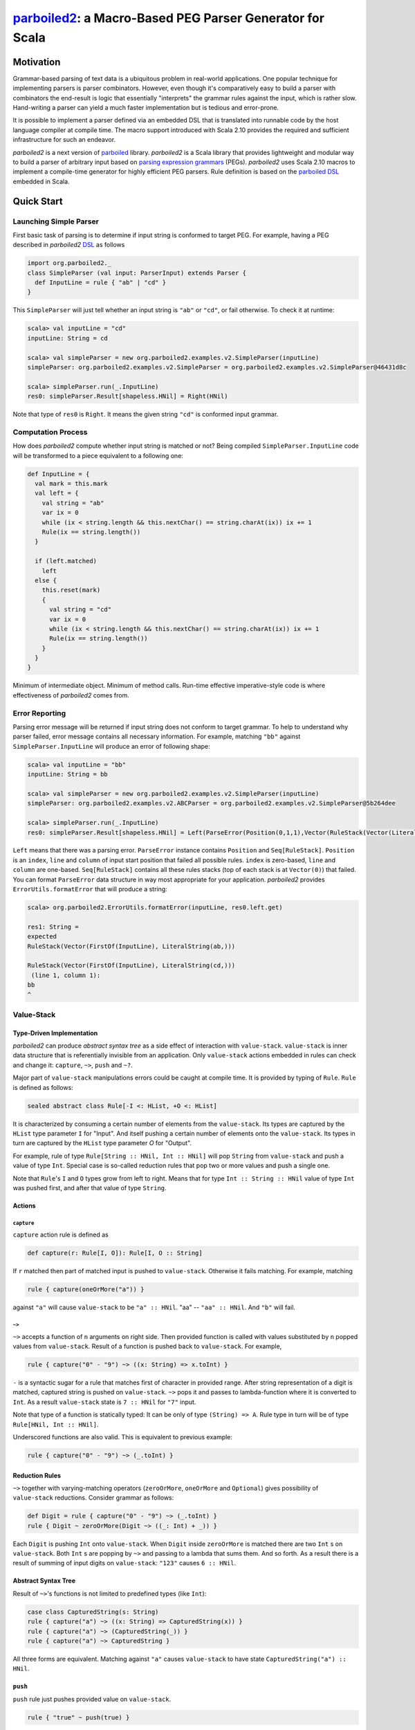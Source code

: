*********************************************************
`parboiled2`_: a Macro-Based PEG Parser Generator for Scala
*********************************************************

.. _parboiled2: https://github.com/sirthias/parboiled2

Motivation
==========

Grammar-based parsing of text data is a ubiquitous problem in real-world applications. One popular technique for implementing parsers is parser combinators. However, even though it's comparatively easy to build a parser with combinators the end-result is logic that essentially "interprets" the grammar rules against the input, which is rather slow. Hand-writing a parser can yield a much faster implementation but is tedious and error-prone.

It is possible to implement a parser defined via an embedded DSL that is translated into runnable code by the host language compiler at compile time. The macro support introduced with Scala 2.10 provides the required and sufficient infrastructure for such an endeavor.

*parboiled2* is a next version of `parboiled`_ library. *parboiled2* is a Scala library that provides lightweight and modular way to build a parser of arbitrary input based on `parsing expression grammars <http://en.wikipedia.org/wiki/Parsing_expression_grammar>`_ (PEGs). *parboiled2* uses Scala 2.10 macros to implement a compile-time generator for highly efficient PEG parsers. Rule definition is based on the `parboiled DSL`_ embedded in Scala.


.. _parboiled: http://parboiled.org

.. _parboiled DSL: https://github.com/sirthias/parboiled/wiki/Rule-Construction-in-Scala

Quick Start
===========

Launching Simple Parser
-----------------------

First basic task of parsing is to determine if input string is conformed to target PEG. For example, having a PEG described in *parboiled2* `DSL`_ as follows

.. code-block:: Scala

  import org.parboiled2._
  class SimpleParser (val input: ParserInput) extends Parser {
    def InputLine = rule { "ab" | "cd" }
  }

This ``SimpleParser`` will just tell whether an input string is ``"ab"`` or ``"cd"``, or fail otherwise. To check it at runtime:

.. code-block:: bash

  scala> val inputLine = "cd"
  inputLine: String = cd

  scala> val simpleParser = new org.parboiled2.examples.v2.SimpleParser(inputLine)
  simpleParser: org.parboiled2.examples.v2.SimpleParser = org.parboiled2.examples.v2.SimpleParser@46431d8c

  scala> simpleParser.run(_.InputLine)
  res0: simpleParser.Result[shapeless.HNil] = Right(HNil)

Note that type of ``res0`` is ``Right``. It means the given string ``"cd"`` is conformed input grammar.

Computation Process
-------------------

How does *parboiled2* compute whether input string is matched or not? Being compiled ``SimpleParser.InputLine`` code will be transformed to a piece equivalent to a following one:

.. code-block:: Scala

  def InputLine = {
    val mark = this.mark
    val left = {
      val string = "ab"
      var ix = 0
      while (ix < string.length && this.nextChar() == string.charAt(ix)) ix += 1
      Rule(ix == string.length())
    }

    if (left.matched)
      left
    else {
      this.reset(mark)
      {
        val string = "cd"
        var ix = 0
        while (ix < string.length && this.nextChar() == string.charAt(ix)) ix += 1
        Rule(ix == string.length())
      }
    }
  }

Minimum of intermediate object. Minimum of method calls. Run-time effective imperative-style code is where effectiveness of *parboiled2* comes from.

Error Reporting
---------------

Parsing error message will be returned if input string does not conform to target grammar. To help to understand why parser failed, error message contains all necessary information. For example, matching ``"bb"`` against ``SimpleParser.InputLine`` will produce an error of following shape:

.. code-block:: Scala

  scala> val inputLine = "bb"
  inputLine: String = bb

  scala> val simpleParser = new org.parboiled2.examples.v2.SimpleParser(inputLine)
  simpleParser: org.parboiled2.examples.v2.ABCParser = org.parboiled2.examples.v2.SimpleParser@5b264dee

  scala> simpleParser.run(_.InputLine)
  res0: simpleParser.Result[shapeless.HNil] = Left(ParseError(Position(0,1,1),Vector(RuleStack(Vector(LiteralString(ab,), FirstOf(InputLine))), RuleStack(Vector(LiteralString(cd,), FirstOf(InputLine))))))

``Left`` means that there was a parsing error. ``ParseError`` instance contains ``Position`` and ``Seq[RuleStack]``. ``Position`` is an ``index``, ``line`` and ``column`` of input start position that failed all possible rules. ``index`` is zero-based, ``line`` and ``column`` are one-based. ``Seq[RuleStack]`` contains all these rules stacks (top of each stack is at ``Vector(0)``) that failed. You can format ``ParseError`` data structure in way most appropriate for your application. *parboiled2* provides ``ErrorUtils.formatError`` that will produce a string:

.. code-block:: bash

  scala> org.parboiled2.ErrorUtils.formatError(inputLine, res0.left.get)

  res1: String =
  expected
  RuleStack(Vector(FirstOf(InputLine), LiteralString(ab,)))

  RuleStack(Vector(FirstOf(InputLine), LiteralString(cd,)))
   (line 1, column 1):
  bb
  ^

Value-Stack
-----------

Type-Driven Implementation
^^^^^^^^^^^^^^^^^^^^^^^^^^

*parboiled2* can produce *abstract syntax tree* as a side effect of interaction with ``value-stack``. ``value-stack`` is inner data structure that is referentially invisible from an application. Only ``value-stack`` actions embedded in rules can check and change it: ``capture``, ``~>``, ``push`` and ``~?``. 

Major part of ``value-stack`` manipulations errors could be caught at compile time. It is provided by typing of ``Rule``. ``Rule`` is defined as follows:

.. code-block:: Scala

  sealed abstract class Rule[-I <: HList, +O <: HList]

It is characterized by consuming a certain number of elements from the ``value-stack``. Its types are captured by the ``HList`` type parameter ``I`` for "Input". And itself pushing a certain number of elements onto the ``value-stack``. Its types in turn are captured by the ``HList`` type parameter `O` for "Output". 

For example, rule of type ``Rule[String :: HNil, Int :: HNil]`` will pop ``String`` from ``value-stack`` and push a value of type ``Int``. Special case is so-called reduction rules that pop two or more values and push a single one.

Note that ``Rule``'s ``I`` and ``O`` types grow from left to right. Means that for type ``Int :: String :: HNil`` value of type ``Int`` was pushed first, and after that value of type ``String``.

Actions
^^^^^^^

``capture``
"""""""""""

``capture`` action rule is defined as

.. code-block:: Scala

  def capture(r: Rule[I, O]): Rule[I, O :: String]

If ``r`` matched then part of matched input is pushed to ``value-stack``. Otherwise it fails matching. For example, matching 

.. code-block:: Scala

  rule { capture(oneOrMore("a")) }

against ``"a"`` will cause ``value-stack`` to be ``"a" :: HNil``. "aa" -- ``"aa" :: HNil``. And ``"b"`` will fail.

``~>``
""""""

``~>`` accepts a function of ``n`` arguments on right side. Then provided function is called with values substituted by ``n`` popped values from ``value-stack``. Result of a function is pushed back to ``value-stack``. For example,

.. code-block:: Scala

  rule { capture("0" - "9") ~> ((x: String) => x.toInt) }

``-`` is a syntactic sugar for a rule that matches first of character in provided range. After string representation of a digit is matched, captured string is pushed on ``value-stack``. ``~>`` pops it and passes to lambda-function where it is converted to ``Int``. As a result ``value-stack`` state is ``7 :: HNil`` for ``"7"`` input. 

Note that type of a function is statically typed: It can be only of type ``(String) => A``. Rule type in turn will be of type ``Rule[HNil, Int :: HNil]``.

Underscored functions are also valid. This is equivalent to previous example:

.. code-block:: Scala

    rule { capture("0" - "9") ~> (_.toInt) }

Reduction Rules
^^^^^^^^^^^^^^^

``~>`` together with varying-matching operators (``zeroOrMore``, ``oneOrMore`` and ``Optional``) gives possibility of ``value-stack`` reductions. Consider grammar as follows:

.. code-block:: Scala

    def Digit = rule { capture("0" - "9") ~> (_.toInt) }
    rule { Digit ~ zeroOrMore(Digit ~> ((_: Int) + _)) }

Each ``Digit`` is pushing ``Int`` onto ``value-stack``. When ``Digit`` inside ``zeroOrMore`` is matched there are two ``Int`` s on ``value-stack``. Both ``Int`` s are popping by ``~>`` and passing to a lambda that sums them. And so forth. As a result there is a result of summing of input digits on ``value-stack``: ``"123"`` causes ``6 :: HNil``.

Abstract Syntax Tree
^^^^^^^^^^^^^^^^^^^^

Result of ``~>``'s functions is not limited to predefined types (like ``Int``):

.. code-block:: Scala

    case class CapturedString(s: String)
    rule { capture("a") ~> ((x: String) => CapturedString(x)) }
    rule { capture("a") ~> (CapturedString(_)) }
    rule { capture("a") ~> CapturedString }

All three forms are equivalent. Matching against ``"a"`` causes ``value-stack`` to have state ``CapturedString("a") :: HNil``.

``push``
^^^^^^^^

``push`` rule just pushes provided value on ``value-stack``.

.. code-block:: Scala

    rule { "true" ~ push(true) }

This rule pushes ``true: Boolean`` right after ``"true"`` string is matched.

``~?``
^^^^^^

Operator provides semantic predicates during parsing. Consider a grammar:

.. code-block:: Scala

    def Digit = rule { capture("0" - "9") }
    def Digits = rule { oneOrMore(Digit) ~> (_.toInt) }
    def LargeNumber = rule { Digits ~? (_ > 1000) }

``~?`` does not change ``value-stack``. The type of ``LargeNumber`` is same as type of ``Digits``. ``~?`` checks if top value of ``value-stack`` is true for provided predicate. It matches if predicate returns ``true``, and fails otherwise. That grammar allows only a number larger than 1000 to be on ``value-stack``.

DSL
===

Correspondence of PEG operators [bford_] and *parboiled2* DSL primitive expressions (`a` and `b` are parsing expressions):

+----------------+--------------+-----------------------+
| Operator       | PEG notation | *parboiled2* notation |
+================+==============+=======================+
| Sequence       | a ~ b        | a ~ b                 |
+----------------+--------------+-----------------------+
| Ordered Choice | a | b        | a | b                 |
+----------------+--------------+-----------------------+
| Zero-or-more   | a *          | zeroOrMore(a)         |
+----------------+--------------+-----------------------+
| One-or-more    | a +          | oneOrMore(a)          |
+----------------+--------------+-----------------------+
| Optional       | a ?          | optional(a)           |
+----------------+--------------+-----------------------+
| And-predicate  | & a          | &(a)                  |
+----------------+--------------+-----------------------+
| Not-predicate  | ! a          | ! a                   |
+----------------+--------------+-----------------------+

`Examples <https://github.com/sirthias/parboiled2/tree/master/examples/src/main/scala/org/parboiled2/examples>`_ of using `DSL`.

.. _bford: http://pdos.csail.mit.edu/papers/parsing:popl04.pdf
